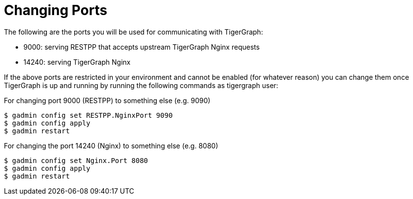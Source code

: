 = Changing Ports

The following are the ports you will be used for communicating with TigerGraph:

* 9000: serving RESTPP that accepts upstream TigerGraph Nginx requests
* 14240: serving TigerGraph Nginx

If the above ports are restricted in your environment and cannot be enabled (for whatever reason) you can change them once TigerGraph is up and running by running the following commands as tigergraph user:

For changing port 9000 (RESTPP) to something else (e.g. 9090)

[source,bash]
----
$ gadmin config set RESTPP.NginxPort 9090
$ gadmin config apply
$ gadmin restart
----

For changing the port 14240 (Nginx) to something else (e.g. 8080)

[source,bash]
----
$ gadmin config set Nginx.Port 8080
$ gadmin config apply
$ gadmin restart
----